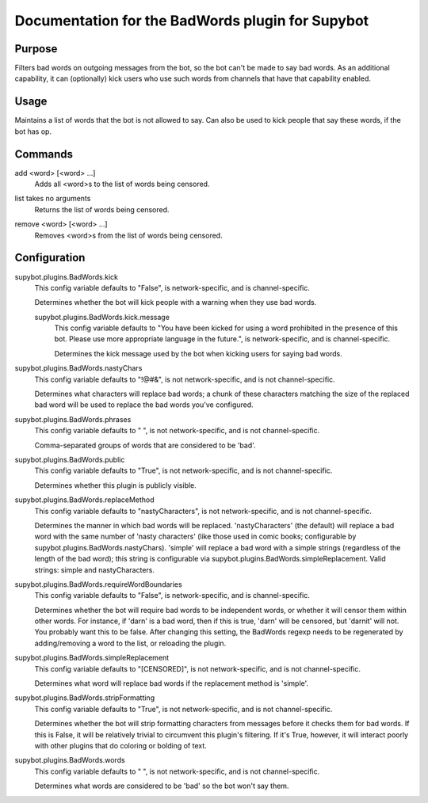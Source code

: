 .. _plugin-BadWords:

Documentation for the BadWords plugin for Supybot
=================================================

Purpose
-------
Filters bad words on outgoing messages from the bot, so the bot can't be made
to say bad words.
As an additional capability, it can (optionally) kick users who
use such words from channels that have that capability enabled.

Usage
-----
Maintains a list of words that the bot is not allowed to say.
Can also be used to kick people that say these words, if the bot
has op.

.. _commands-BadWords:

Commands
--------
.. _command-badwords-add:

add <word> [<word> ...]
  Adds all <word>s to the list of words being censored.

.. _command-badwords-list:

list takes no arguments
  Returns the list of words being censored.

.. _command-badwords-remove:

remove <word> [<word> ...]
  Removes <word>s from the list of words being censored.

.. _conf-BadWords:

Configuration
-------------

.. _conf-supybot.plugins.BadWords.kick:


supybot.plugins.BadWords.kick
  This config variable defaults to "False", is network-specific, and is  channel-specific.

  Determines whether the bot will kick people with a warning when they use bad words.

  .. _conf-supybot.plugins.BadWords.kick.message:


  supybot.plugins.BadWords.kick.message
    This config variable defaults to "You have been kicked for using a word prohibited in the presence of this bot. Please use more appropriate language in the future.", is network-specific, and is  channel-specific.

    Determines the kick message used by the bot when kicking users for saying bad words.

.. _conf-supybot.plugins.BadWords.nastyChars:


supybot.plugins.BadWords.nastyChars
  This config variable defaults to "!@#&", is not network-specific, and is  not channel-specific.

  Determines what characters will replace bad words; a chunk of these characters matching the size of the replaced bad word will be used to replace the bad words you've configured.

.. _conf-supybot.plugins.BadWords.phrases:


supybot.plugins.BadWords.phrases
  This config variable defaults to " ", is not network-specific, and is  not channel-specific.

  Comma-separated groups of words that are considered to be 'bad'.

.. _conf-supybot.plugins.BadWords.public:


supybot.plugins.BadWords.public
  This config variable defaults to "True", is not network-specific, and is  not channel-specific.

  Determines whether this plugin is publicly visible.

.. _conf-supybot.plugins.BadWords.replaceMethod:


supybot.plugins.BadWords.replaceMethod
  This config variable defaults to "nastyCharacters", is not network-specific, and is  not channel-specific.

  Determines the manner in which bad words will be replaced. 'nastyCharacters' (the default) will replace a bad word with the same number of 'nasty characters' (like those used in comic books; configurable by supybot.plugins.BadWords.nastyChars). 'simple' will replace a bad word with a simple strings (regardless of the length of the bad word); this string is configurable via supybot.plugins.BadWords.simpleReplacement.  Valid strings: simple and nastyCharacters.

.. _conf-supybot.plugins.BadWords.requireWordBoundaries:


supybot.plugins.BadWords.requireWordBoundaries
  This config variable defaults to "False", is network-specific, and is  channel-specific.

  Determines whether the bot will require bad words to be independent words, or whether it will censor them within other words. For instance, if 'darn' is a bad word, then if this is true, 'darn' will be censored, but 'darnit' will not. You probably want this to be false. After changing this setting, the BadWords regexp needs to be regenerated by adding/removing a word to the list, or reloading the plugin.

.. _conf-supybot.plugins.BadWords.simpleReplacement:


supybot.plugins.BadWords.simpleReplacement
  This config variable defaults to "[CENSORED]", is not network-specific, and is  not channel-specific.

  Determines what word will replace bad words if the replacement method is 'simple'.

.. _conf-supybot.plugins.BadWords.stripFormatting:


supybot.plugins.BadWords.stripFormatting
  This config variable defaults to "True", is not network-specific, and is  not channel-specific.

  Determines whether the bot will strip formatting characters from messages before it checks them for bad words. If this is False, it will be relatively trivial to circumvent this plugin's filtering. If it's True, however, it will interact poorly with other plugins that do coloring or bolding of text.

.. _conf-supybot.plugins.BadWords.words:


supybot.plugins.BadWords.words
  This config variable defaults to " ", is not network-specific, and is  not channel-specific.

  Determines what words are considered to be 'bad' so the bot won't say them.

